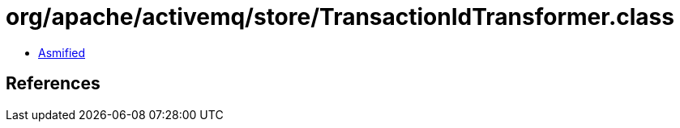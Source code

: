 = org/apache/activemq/store/TransactionIdTransformer.class

 - link:TransactionIdTransformer-asmified.java[Asmified]

== References

